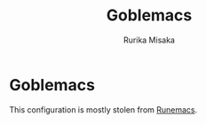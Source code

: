#+title: Goblemacs
#+author: Rurika Misaka

* Goblemacs
This configuration is mostly stolen from [[https://github.com/daviwil/emacs-from-scratch][Runemacs]].
